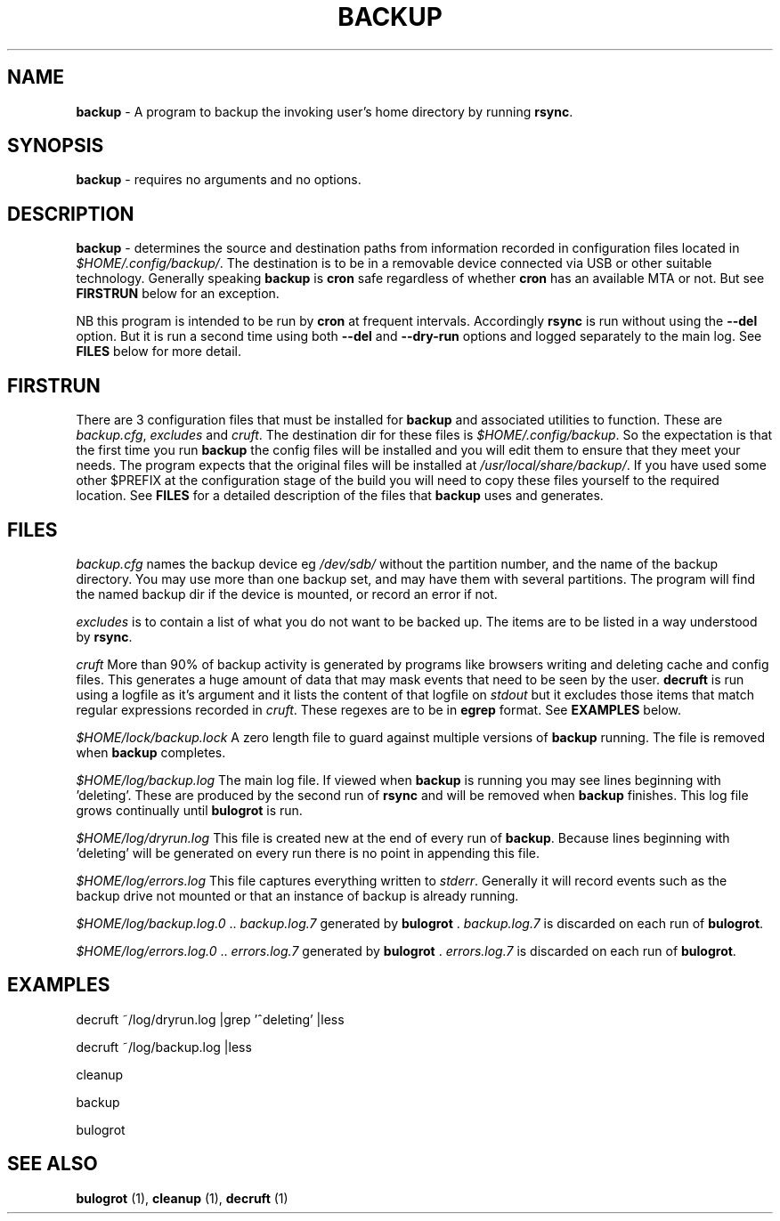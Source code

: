 .TH "BACKUP" 1 "2015-01-15" "Robert L Parker rlp1938@gmail.com"


.SH NAME

.P
\fBbackup\fR \- A program to backup the invoking user's home directory by
running \fBrsync\fR.

.SH SYNOPSIS

.P
\fBbackup\fR \- requires no arguments and no options.

.SH DESCRIPTION

.P
\fBbackup\fR \- determines the source and destination paths from
information recorded in configuration files located in
\fI$HOME/.config/backup/\fR. The destination is to be in a removable
device connected via USB or other suitable technology. Generally
speaking \fBbackup\fR is \fBcron\fR safe regardless of whether \fBcron\fR has
an available MTA or not. But see \fBFIRSTRUN\fR below for an exception.

.P
NB this program is intended to be run by \fBcron\fR at frequent intervals.
Accordingly \fBrsync\fR is run without using the \fB\-\-del\fR option. But it
is run a second time using both
\fB--del\fR and \fB--dry-run\fR
options and logged separately to the main log. See \fBFILES\fR below for
more detail.

.SH FIRSTRUN

.P
There are 3 configuration files that must be installed for \fBbackup\fR
and associated utilities to function. These are \fIbackup.cfg\fR,
\fIexcludes\fR and \fIcruft\fR.
The destination dir for these files is \fI$HOME/.config/backup\fR.
So the expectation is that the first time you run \fBbackup\fR the config
files will be installed and you will edit them to ensure that they meet
your needs. The program expects that the original files will be
installed at \fI/usr/local/share/backup/\fR. If you have used some other
$PREFIX at the configuration stage of the build you will need to copy
these files yourself to the required location. See \fBFILES\fR for a
detailed description of the files that \fBbackup\fR uses and generates.

.SH FILES

.P
\fIbackup.cfg\fR names the backup device eg \fI/dev/sdb/\fR without the
partition number, and the name of the backup directory. You may use more
than one backup set, and may have them with several partitions. The
program will find the named backup dir if the device is mounted, or
record an error if not.

.P
\fIexcludes\fR is to contain a list of what you do not want to be backed
up. The items are to be listed in a way understood by \fBrsync\fR.

.P
\fIcruft\fR More than 90% of backup activity is generated by programs like
browsers writing and deleting cache and config files. This generates a
huge amount of data that may mask events that need to be seen by the
user. \fBdecruft\fR is run using a logfile as it's argument and it lists
the content of that logfile on \fIstdout\fR but it excludes those items that match regular expressions recorded in \fIcruft\fR. These regexes are
to be in \fBegrep\fR format. See \fBEXAMPLES\fR below.

.P
\fI$HOME/lock/backup.lock\fR A zero length file to guard against multiple
versions of \fBbackup\fR running. The file is removed when \fBbackup\fR
completes.

.P
\fI$HOME/log/backup.log\fR The main log file. If viewed when \fBbackup\fR is
running you may see lines beginning with 'deleting'. These are produced
by the second run of \fBrsync\fR and will be removed when \fBbackup\fR
finishes. This log file grows continually until \fBbulogrot\fR is run.

.P
\fI$HOME/log/dryrun.log\fR This file is created new at the end of every
run of \fBbackup\fR. Because lines beginning with 'deleting' will be
generated on every run there is no point in appending this file.

.P
\fI$HOME/log/errors.log\fR This file captures everything written to
\fIstderr\fR. Generally it will record events such as the backup drive
not mounted or that an instance of backup is already running.

.P
\fI$HOME/log/backup.log.0\fR .. \fIbackup.log.7\fR generated by \fBbulogrot\fR
\&. \fIbackup.log.7\fR is discarded on each run of \fBbulogrot\fR.

.P
\fI$HOME/log/errors.log.0\fR .. \fIerrors.log.7\fR generated by \fBbulogrot\fR
\&. \fIerrors.log.7\fR is discarded on each run of \fBbulogrot\fR.

.SH EXAMPLES

.P
decruft ~/log/dryrun.log |grep '^deleting' |less

.P
decruft ~/log/backup.log |less

.P
cleanup

.P
backup

.P
bulogrot

.SH SEE ALSO

.P
\fBbulogrot\fR (1), \fBcleanup\fR (1), \fBdecruft\fR (1)

.\" man code generated by txt2tags 2.6 (http://txt2tags.org)
.\" cmdline: txt2tags -t man backup.t2t
